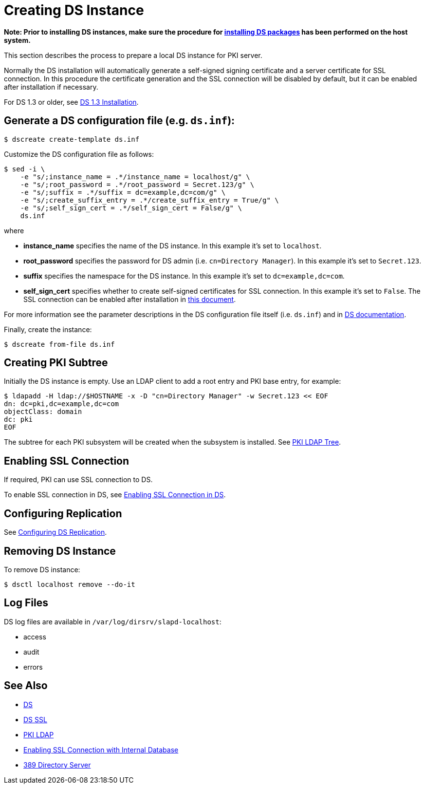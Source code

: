 // This page is copied and modifed from https://github.com/dogtagpki/pki/wiki/Installing-DS-Server
//
= Creating DS Instance =

*Note: Prior to installing DS instances, make sure the procedure for link:Installing_DS_Packages[installing DS packages] has been performed on the host system.*

This section describes the process to prepare a local DS instance for PKI server.

Normally the DS installation will automatically generate a self-signed signing certificate and a server certificate for SSL connection.
In this procedure the certificate generation and the SSL connection will be disabled by default,
but it can be enabled after installation if necessary.

For DS 1.3 or older, see link:https://github.com/dogtagpki/pki/wiki/DS-1.3-Installation[DS 1.3 Installation].

== Generate a DS configuration file (e.g. `ds.inf`): ==

----
$ dscreate create-template ds.inf
----

Customize the DS configuration file as follows:

----
$ sed -i \
    -e "s/;instance_name = .*/instance_name = localhost/g" \
    -e "s/;root_password = .*/root_password = Secret.123/g" \
    -e "s/;suffix = .*/suffix = dc=example,dc=com/g" \
    -e "s/;create_suffix_entry = .*/create_suffix_entry = True/g" \
    -e "s/;self_sign_cert = .*/self_sign_cert = False/g" \
    ds.inf
----

where

* *instance_name* specifies the name of the DS instance. In this example it's set to `localhost`.
* *root_password* specifies the password for DS admin (i.e. `cn=Directory Manager`). In this example it's set to `Secret.123`.
* *suffix* specifies the namespace for the DS instance. In this example it's set to `dc=example,dc=com`.
* *self_sign_cert* specifies whether to create self-signed certificates for SSL connection. In this example it's set to `False`. The SSL connection can be enabled after installation in link:Enabling-SSL-Connection-in-DS[this document].

For more information see the parameter descriptions in the DS configuration file itself (i.e. `ds.inf`) and in link:https://directory.fedoraproject.org/docs/389ds/design/dsadm-dsconf.html[DS documentation].

Finally, create the instance:

----
$ dscreate from-file ds.inf
----

== Creating PKI Subtree ==

Initially the DS instance is empty. Use an LDAP client to add a root entry and PKI base entry, for example:

----
$ ldapadd -H ldap://$HOSTNAME -x -D "cn=Directory Manager" -w Secret.123 << EOF
dn: dc=pki,dc=example,dc=com
objectClass: domain
dc: pki
EOF
----

The subtree for each PKI subsystem will be created when the subsystem is installed. See link:PKI-LDAP-Tree[PKI LDAP Tree].

== Enabling SSL Connection ==

If required, PKI can use SSL connection to DS.

To enable SSL connection in DS, see link:Enabling-SSL-Connection-in-DS[Enabling SSL Connection in DS].

== Configuring Replication ==

See link:https://github.com/dogtagpki/389-ds-base/wiki/Configuring-DS-Replication[Configuring DS Replication].

== Removing DS Instance ==

To remove DS instance:

----
$ dsctl localhost remove --do-it
----

== Log Files ==

DS log files are available in `/var/log/dirsrv/slapd-localhost`:

* access
* audit
* errors

== See Also ==

* link:https://www.dogtagpki.org/wiki/DS[DS]
* link:https://www.dogtagpki.org/wiki/DS_SSL[DS SSL]
* link:https://www.dogtagpki.org/wiki/PKI_LDAP[PKI LDAP]
* link:Enabling-SSL-Connection-with-Internal-Database[Enabling SSL Connection with Internal Database]
* link:https://directory.fedoraproject.org[389 Directory Server]

